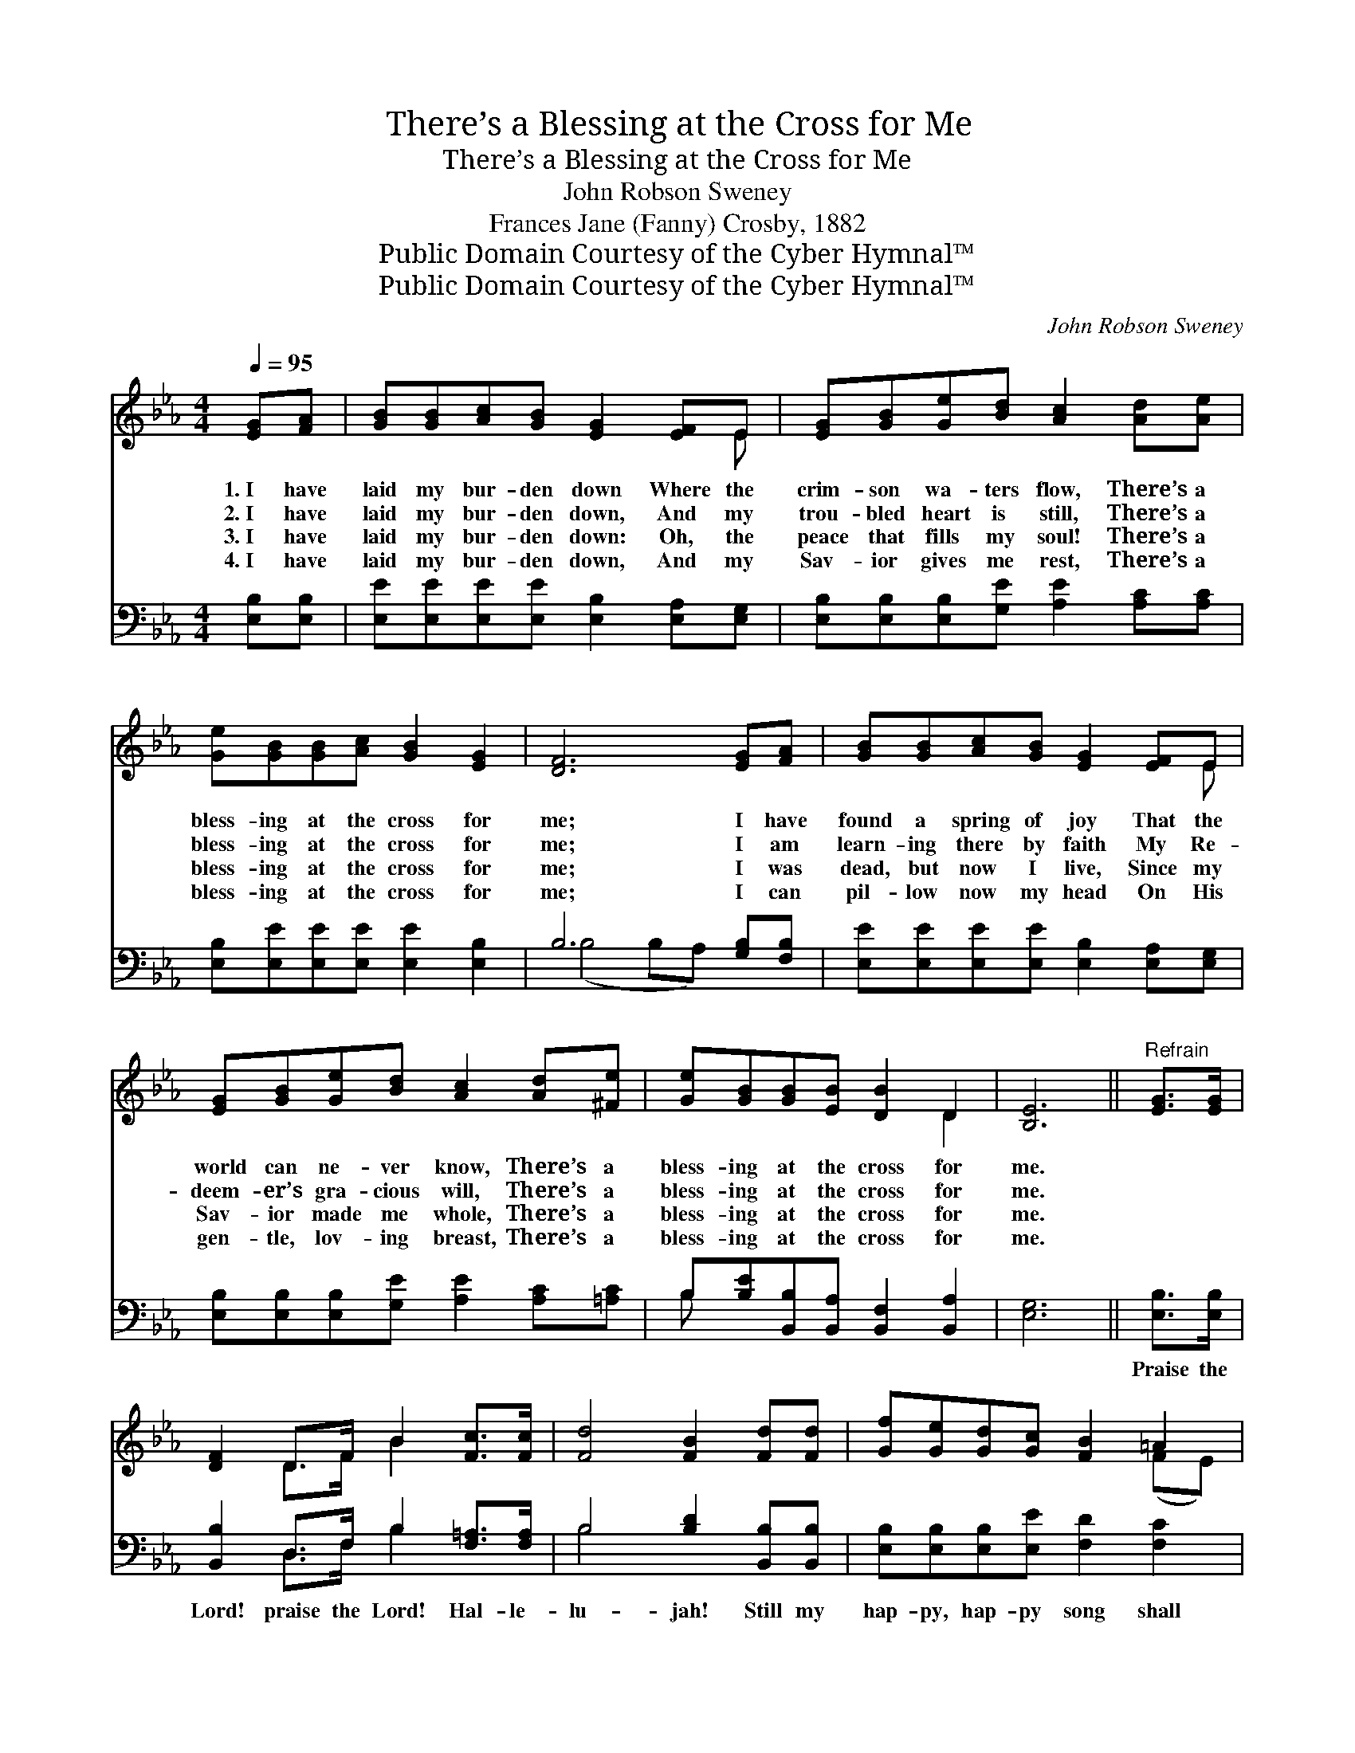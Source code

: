 X:1
T:There’s a Blessing at the Cross for Me
T:There’s a Blessing at the Cross for Me
T:John Robson Sweney
T:Frances Jane (Fanny) Crosby, 1882
T:Public Domain Courtesy of the Cyber Hymnal™
T:Public Domain Courtesy of the Cyber Hymnal™
C:John Robson Sweney
Z:Public Domain
Z:Courtesy of the Cyber Hymnal™
%%score ( 1 2 ) ( 3 4 )
L:1/8
Q:1/4=95
M:4/4
K:Eb
V:1 treble 
V:2 treble 
V:3 bass 
V:4 bass 
V:1
 [EG][FA] | [GB][GB][Ac][GB] [EG]2 [EF]E | [EG][GB][Ge][Bd] [Ac]2 [Ad][Ae] | %3
w: 1.~I have|laid my bur- den down Where the|crim- son wa- ters flow, There’s a|
w: 2.~I have|laid my bur- den down, And my|trou- bled heart is still, There’s a|
w: 3.~I have|laid my bur- den down: Oh, the|peace that fills my soul! There’s a|
w: 4.~I have|laid my bur- den down, And my|Sav- ior gives me rest, There’s a|
 [Ge][GB][GB][Ac] [GB]2 [EG]2 | [DF]6 [EG][FA] | [GB][GB][Ac][GB] [EG]2 [EF]E | %6
w: bless- ing at the cross for|me; I have|found a spring of joy That the|
w: bless- ing at the cross for|me; I am|learn- ing there by faith My Re-|
w: bless- ing at the cross for|me; I was|dead, but now I live, Since my|
w: bless- ing at the cross for|me; I can|pil- low now my head On His|
 [EG][GB][Ge][Bd] [Ac]2 [Ad][^Fe] | [Ge][GB][GB][EB] [DB]2 D2 | [B,E]6 ||"^Refrain" [EG]>[EG] | %10
w: world can ne- ver know, There’s a|bless- ing at the cross for|me.||
w: deem- er’s gra- cious will, There’s a|bless- ing at the cross for|me.||
w: Sav- ior made me whole, There’s a|bless- ing at the cross for|me.||
w: gen- tle, lov- ing breast, There’s a|bless- ing at the cross for|me.||
 [DF]2 D>F B2 [Fc]>[Fc] | [Fd]4 [FB]2 [Fd][Fd] | [Gf][Ge][Gd][Gc] [FB]2 =A2 | %13
w: |||
w: |||
w: |||
w: |||
 ([DB]4- [DB][FA])[EG][FA] | [GB][GB][Ac][GB] [EG]2 [EF]E | [EG][GB][Ge][Bd] [Ac]2 [Ad][^Fe] | %16
w: |||
w: |||
w: |||
w: |||
 [Ge][GB][GB][EB] [DB]2 D2 | [B,E]6 |] %18
w: ||
w: ||
w: ||
w: ||
V:2
 x2 | x7 E | x8 | x8 | x8 | x7 E | x8 | x6 D2 | x6 || x2 | x2 D>F B2 x2 | x8 | x6 (FE) | x8 | %14
 x7 E | x8 | x6 D2 | x6 |] %18
V:3
 [E,B,][E,B,] | [E,E][E,E][E,E][E,E] [E,B,]2 [E,A,][E,G,] | %2
w: ~ ~|~ ~ ~ ~ ~ ~ ~|
 [E,B,][E,B,][E,B,][G,E] [A,E]2 [A,C][A,C] | [E,B,][E,E][E,E][E,E] [E,E]2 [E,B,]2 | %4
w: ~ ~ ~ ~ ~ ~ ~|~ ~ ~ ~ ~ ~|
 B,6 [G,B,][F,B,] | [E,E][E,E][E,E][E,E] [E,B,]2 [E,A,][E,G,] | %6
w: ~ ~ ~|~ ~ ~ ~ ~ ~ ~|
 [E,B,][E,B,][E,B,][G,E] [A,E]2 [A,C][=A,C] | B,[B,E][B,,B,][B,,A,] [B,,F,]2 [B,,A,]2 | [E,G,]6 || %9
w: ~ ~ ~ ~ ~ ~ ~|~ ~ ~ ~ ~ ~|~|
 [E,B,]>[E,B,] | [B,,B,]2 D,>F, B,2 [F,=A,]>[F,A,] | B,4 [B,D]2 [B,,B,][B,,B,] | %12
w: Praise the|Lord! praise the Lord! Hal- le-|lu- jah! Still my|
 [E,B,][E,B,][E,B,][E,E] [F,D]2 [F,C]2 | [B,,B,]6 [E,B,][E,B,] | %14
w: hap- py, hap- py song shall|be; I have|
 [E,E][E,E][E,E][E,E] [E,B,]2 [E,A,][E,G,] | [E,B,][E,B,][E,B,][G,E] [A,E]2 [A,C][=A,C] | %16
w: found a spring of joy That the|world can ne- ver know, There’s a|
 B,[B,E][B,,B,][B,,A,] [B,,F,]2 [B,,A,]2 | [E,G,]6 |] %18
w: bless- ing at the cross for|me.|
V:4
 x2 | x8 | x8 | x8 | (B,4 B,A,) x2 | x8 | x8 | B, x7 | x6 || x2 | x2 D,>F, B,2 x2 | B,4 x4 | x8 | %13
 x8 | x8 | x8 | B, x7 | x6 |] %18


